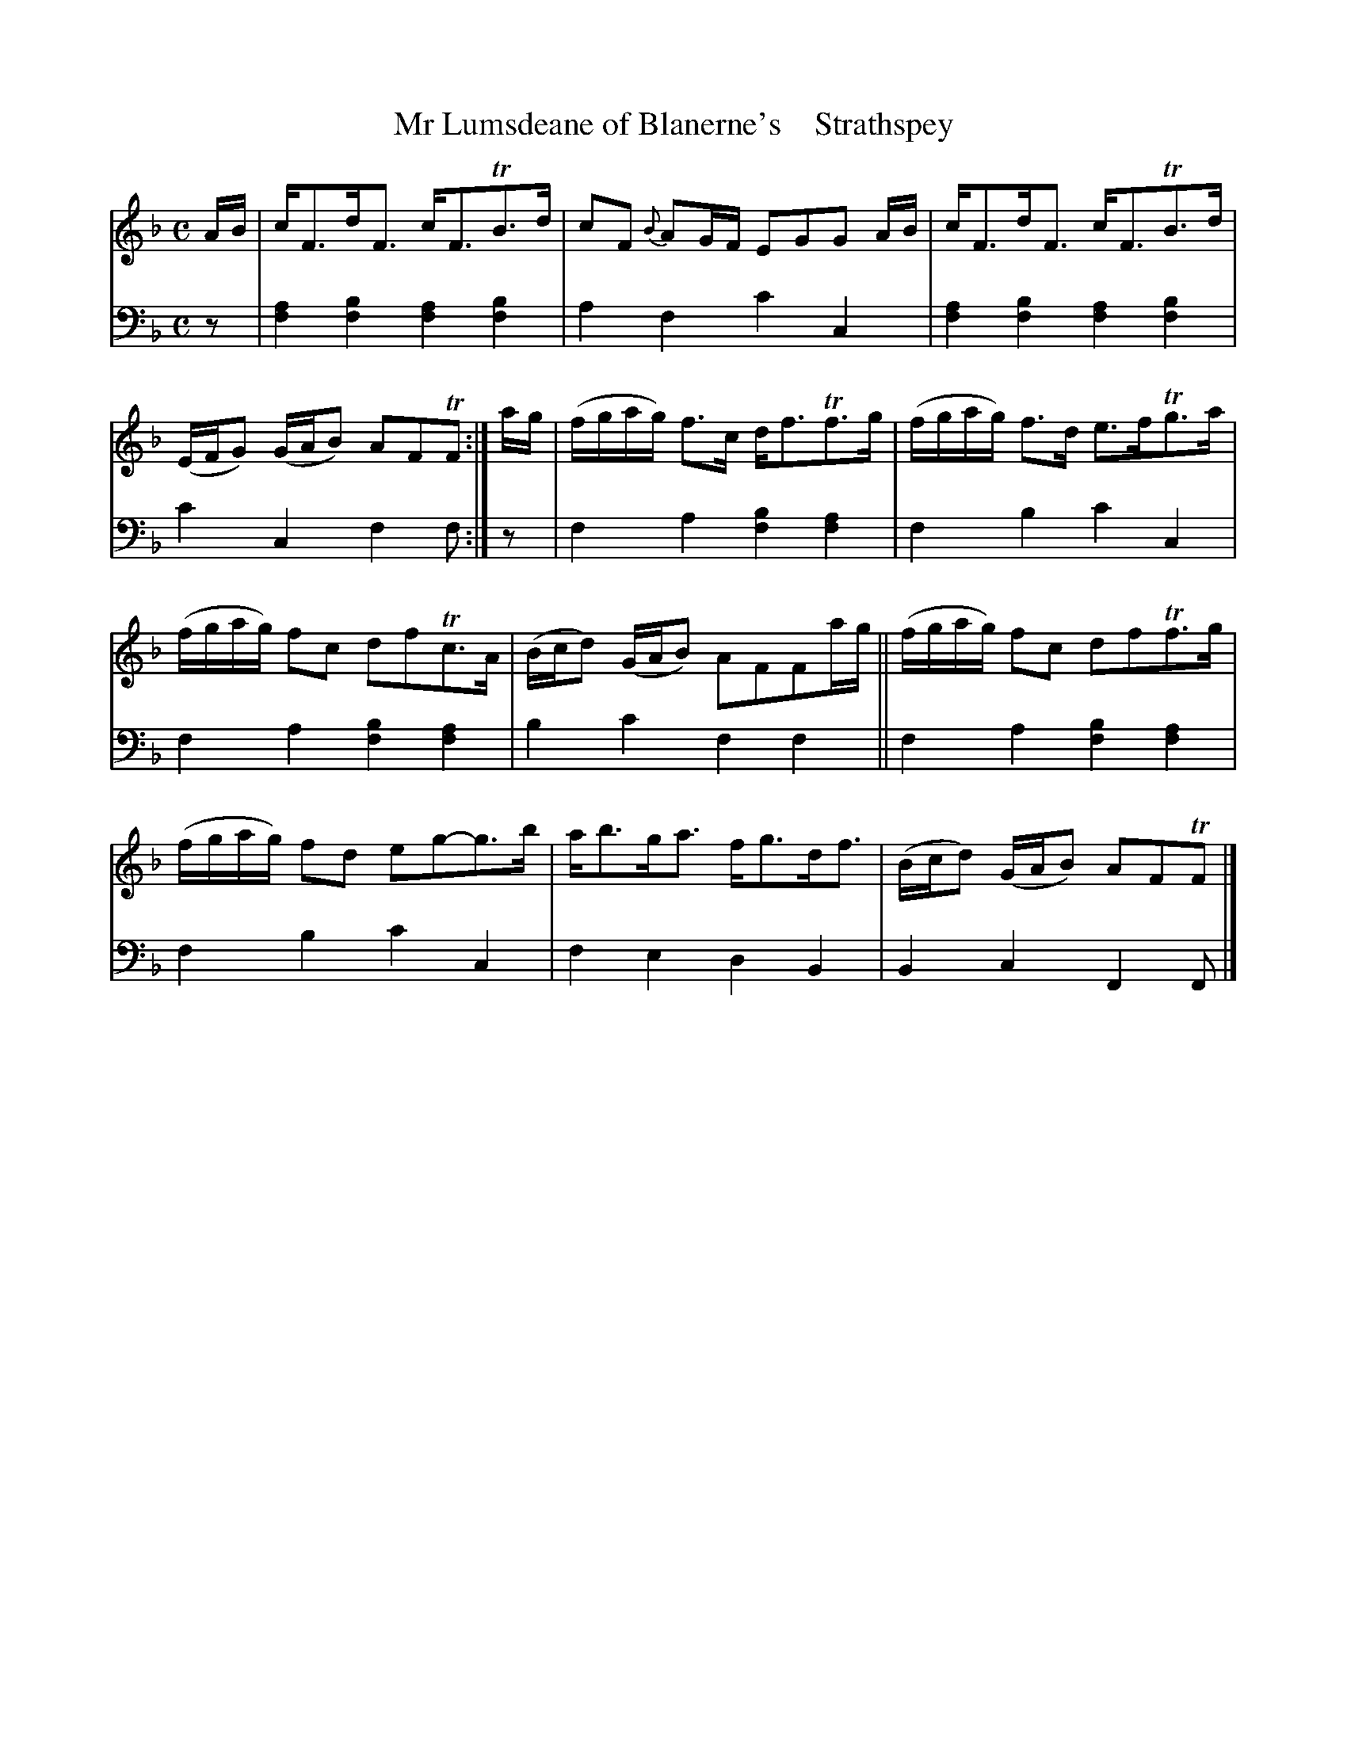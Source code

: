 X: 3132
T: Mr Lumsdeane of Blanerne's    Strathspey
%R: strathspey
B: Niel Gow & Sons "A Third Collection of Strathspey Reels, etc." v.3 p.13 #2
Z: 2022 John Chambers <jc:trillian.mit.edu>
M: C
L: 1/16
K: F
% - - - - - - - - - -
% Voice 1 reformatted for 2 6-bar lines, for compactness and proofreading.
V: 1 staves=2
AB |\
cF3dF3 cF3TB3d | c2F2 {B}A2GF E2G2G2 AB |\
cF3dF3 cF3TB3d | (EFG2) (GAB2) A2F2TF2 :|\
ag |\
(fgag) f3c df3Tf3g | (fgag) f3d e3fTg3a |
(fgag) f2c2 d2f2Tc3A | (Bcd2) (GAB2) A2F2F2ag ||\
(fgag) f2c2 d2f2Tf3g | (fgag) f2d2 e2g2-g3b |\
ab3ga3 fg3df3 | (Bcd2) (GAB2) A2F2TF2 |]
% - - - - - - - - - -
% Voice 2 preserves the staff layout in the book.
V: 2 clef=bass middle=d
z2 |\
[f4a4][f4b4] [f4a4][f4b4] | a4f4 c'4c4 | [f4a4][f4b4] [f4a4][f4b4] | c'4c4 f4f2 :|\
z2 | f4a4 [f4b4][f4a4] | f4b4 
c'4c4 | f4a4 [f4b4][f4a4] | b4c'4 f4f4 ||\
f4a4 [f4b4][f4a4] | f4b4 c'4c4 | f4e4 d4B4 | B4c4 F4F2 |]
